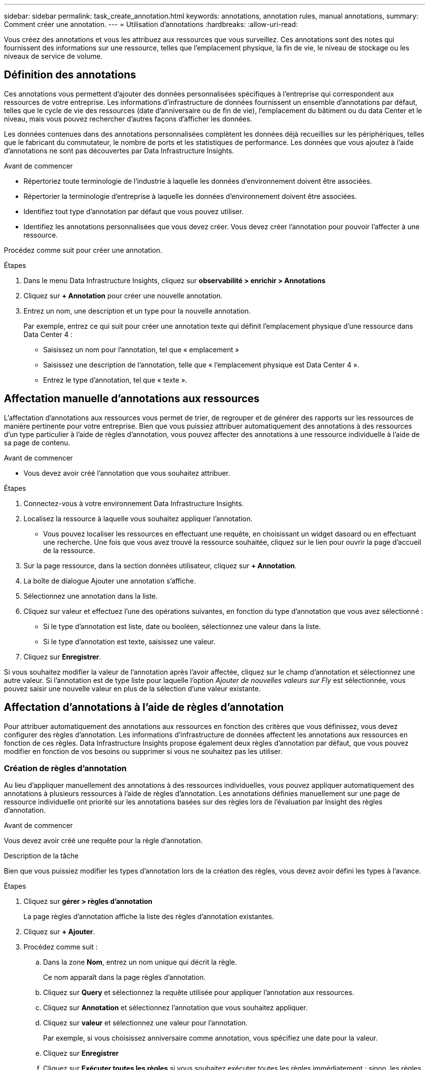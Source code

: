 ---
sidebar: sidebar 
permalink: task_create_annotation.html 
keywords: annotations, annotation rules, manual annotations, 
summary: Comment créer une annotation. 
---
= Utilisation d'annotations
:hardbreaks:
:allow-uri-read: 


[role="lead"]
Vous créez des annotations et vous les attribuez aux ressources que vous surveillez. Ces annotations sont des notes qui fournissent des informations sur une ressource, telles que l'emplacement physique, la fin de vie, le niveau de stockage ou les niveaux de service de volume.



== Définition des annotations

Ces annotations vous permettent d'ajouter des données personnalisées spécifiques à l'entreprise qui correspondent aux ressources de votre entreprise. Les informations d'infrastructure de données fournissent un ensemble d'annotations par défaut, telles que le cycle de vie des ressources (date d'anniversaire ou de fin de vie), l'emplacement du bâtiment ou du data Center et le niveau, mais vous pouvez rechercher d'autres façons d'afficher les données.

Les données contenues dans des annotations personnalisées complètent les données déjà recueillies sur les périphériques, telles que le fabricant du commutateur, le nombre de ports et les statistiques de performance. Les données que vous ajoutez à l'aide d'annotations ne sont pas découvertes par Data Infrastructure Insights.

.Avant de commencer
* Répertoriez toute terminologie de l'industrie à laquelle les données d'environnement doivent être associées.
* Répertorier la terminologie d'entreprise à laquelle les données d'environnement doivent être associées.
* Identifiez tout type d'annotation par défaut que vous pouvez utiliser.
* Identifiez les annotations personnalisées que vous devez créer. Vous devez créer l'annotation pour pouvoir l'affecter à une ressource.


Procédez comme suit pour créer une annotation.

.Étapes
. Dans le menu Data Infrastructure Insights, cliquez sur *observabilité > enrichir > Annotations*
. Cliquez sur *+ Annotation* pour créer une nouvelle annotation.
. Entrez un nom, une description et un type pour la nouvelle annotation.
+
Par exemple, entrez ce qui suit pour créer une annotation texte qui définit l'emplacement physique d'une ressource dans Data Center 4 :

+
** Saisissez un nom pour l'annotation, tel que « emplacement »
** Saisissez une description de l'annotation, telle que « l'emplacement physique est Data Center 4 ».
** Entrez le type d'annotation, tel que « texte ».






== Affectation manuelle d'annotations aux ressources

L'affectation d'annotations aux ressources vous permet de trier, de regrouper et de générer des rapports sur les ressources de manière pertinente pour votre entreprise. Bien que vous puissiez attribuer automatiquement des annotations à des ressources d'un type particulier à l'aide de règles d'annotation, vous pouvez affecter des annotations à une ressource individuelle à l'aide de sa page de contenu.

.Avant de commencer
* Vous devez avoir créé l'annotation que vous souhaitez attribuer.


.Étapes
. Connectez-vous à votre environnement Data Infrastructure Insights.
. Localisez la ressource à laquelle vous souhaitez appliquer l'annotation.
+
** Vous pouvez localiser les ressources en effectuant une requête, en choisissant un widget dasoard ou en effectuant une recherche. Une fois que vous avez trouvé la ressource souhaitée, cliquez sur le lien pour ouvrir la page d'accueil de la ressource.


. Sur la page ressource, dans la section données utilisateur, cliquez sur *+ Annotation*.
. La boîte de dialogue Ajouter une annotation s'affiche.
. Sélectionnez une annotation dans la liste.
. Cliquez sur valeur et effectuez l'une des opérations suivantes, en fonction du type d'annotation que vous avez sélectionné :
+
** Si le type d'annotation est liste, date ou booléen, sélectionnez une valeur dans la liste.
** Si le type d'annotation est texte, saisissez une valeur.


. Cliquez sur *Enregistrer*.


Si vous souhaitez modifier la valeur de l'annotation après l'avoir affectée, cliquez sur le champ d'annotation et sélectionnez une autre valeur. Si l'annotation est de type liste pour laquelle l'option _Ajouter de nouvelles valeurs sur Fly_ est sélectionnée, vous pouvez saisir une nouvelle valeur en plus de la sélection d'une valeur existante.



== Affectation d'annotations à l'aide de règles d'annotation

Pour attribuer automatiquement des annotations aux ressources en fonction des critères que vous définissez, vous devez configurer des règles d'annotation. Les informations d'infrastructure de données affectent les annotations aux ressources en fonction de ces règles. Data Infrastructure Insights propose également deux règles d'annotation par défaut, que vous pouvez modifier en fonction de vos besoins ou supprimer si vous ne souhaitez pas les utiliser.



=== Création de règles d'annotation

Au lieu d'appliquer manuellement des annotations à des ressources individuelles, vous pouvez appliquer automatiquement des annotations à plusieurs ressources à l'aide de règles d'annotation. Les annotations définies manuellement sur une page de ressource individuelle ont priorité sur les annotations basées sur des règles lors de l'évaluation par Insight des règles d'annotation.

.Avant de commencer
Vous devez avoir créé une requête pour la règle d'annotation.

.Description de la tâche
Bien que vous puissiez modifier les types d'annotation lors de la création des règles, vous devez avoir défini les types à l'avance.

.Étapes
. Cliquez sur *gérer > règles d'annotation*
+
La page règles d'annotation affiche la liste des règles d'annotation existantes.

. Cliquez sur *+ Ajouter*.
. Procédez comme suit :
+
.. Dans la zone *Nom*, entrez un nom unique qui décrit la règle.
+
Ce nom apparaît dans la page règles d'annotation.

.. Cliquez sur *Query* et sélectionnez la requête utilisée pour appliquer l'annotation aux ressources.
.. Cliquez sur *Annotation* et sélectionnez l'annotation que vous souhaitez appliquer.
.. Cliquez sur *valeur* et sélectionnez une valeur pour l'annotation.
+
Par exemple, si vous choisissez anniversaire comme annotation, vous spécifiez une date pour la valeur.

.. Cliquez sur *Enregistrer*
.. Cliquez sur *Exécuter toutes les règles* si vous souhaitez exécuter toutes les règles immédiatement ; sinon, les règles sont exécutées à un intervalle planifié régulièrement.



